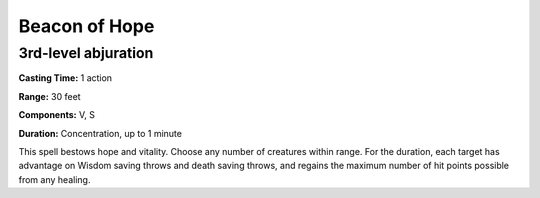 
.. _srd_Beacon-of-Hope:

Beacon of Hope
-------------------------------------------------------------

3rd-level abjuration
^^^^^^^^^^^^^^^^^^^^

**Casting Time:** 1 action

**Range:** 30 feet

**Components:** V, S

**Duration:** Concentration, up to 1 minute

This spell bestows hope and vitality. Choose any number of creatures
within range. For the duration, each target has advantage on Wisdom
saving throws and death saving throws, and regains the maximum number of
hit points possible from any healing.
